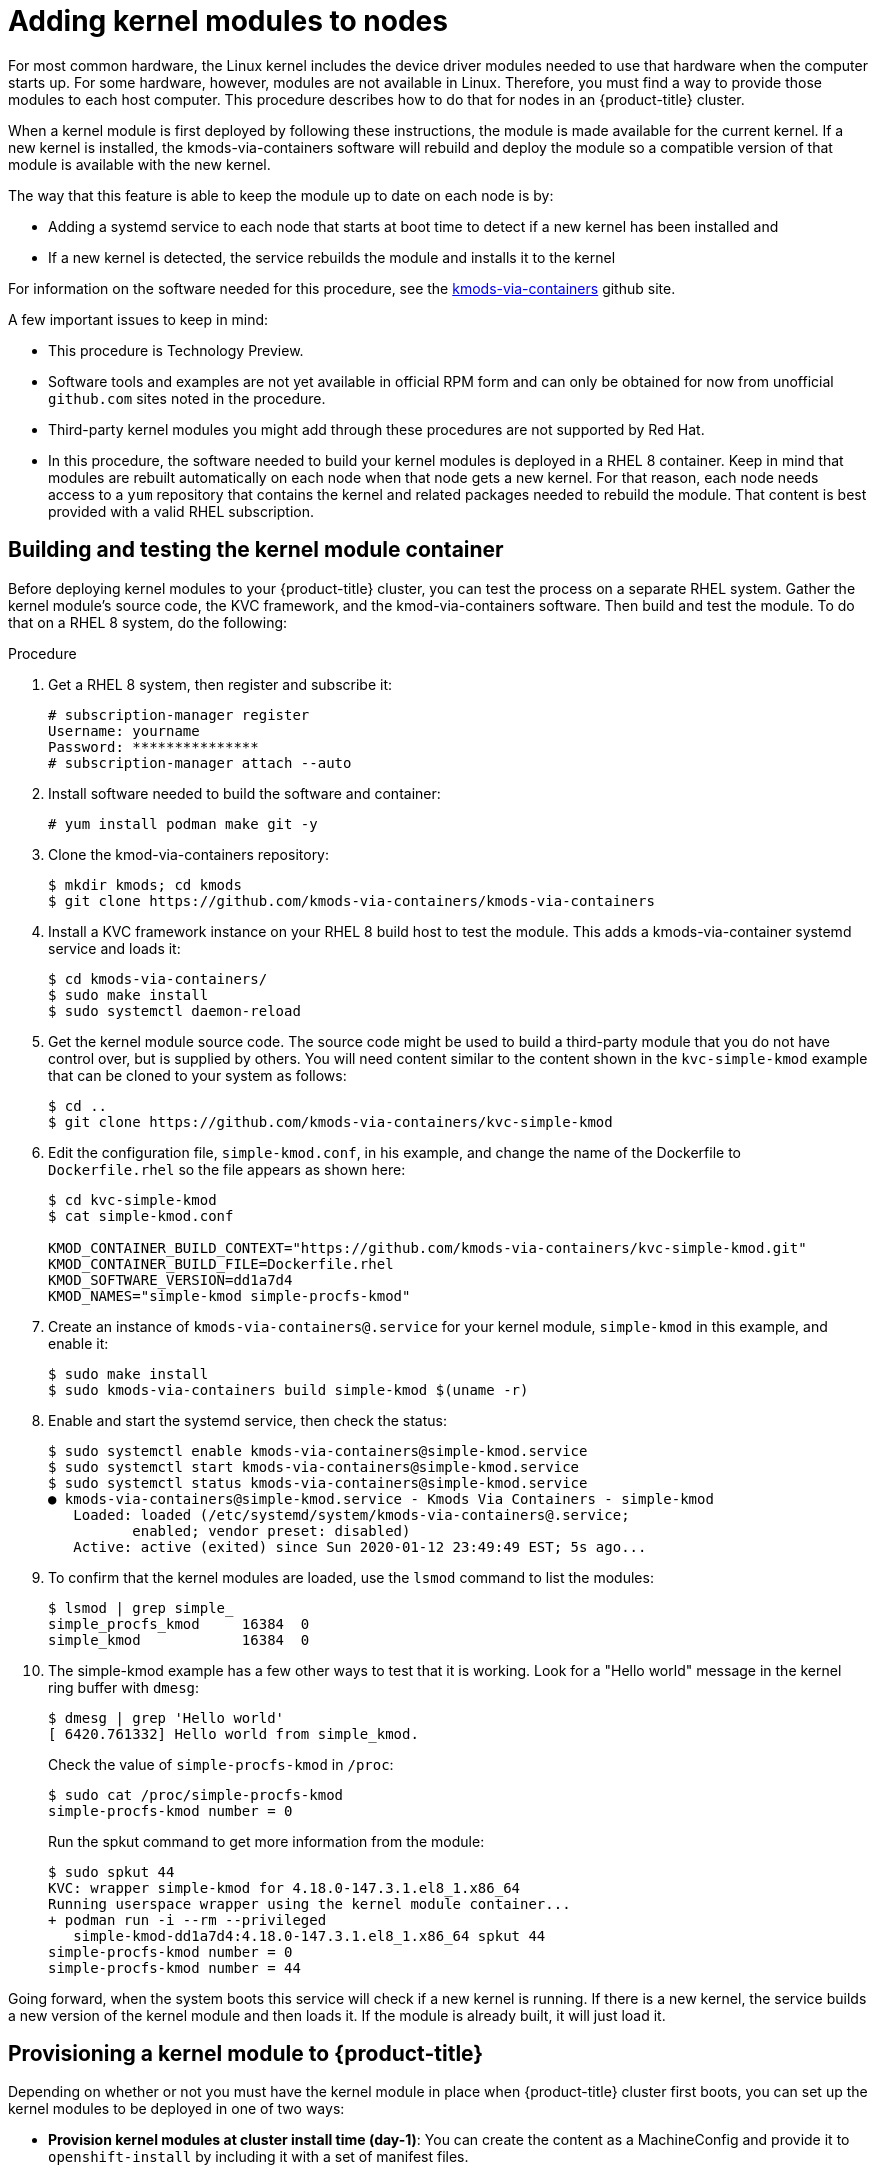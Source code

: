 // Module included in the following assemblies:
//
// * installing/installing-special-config.adoc

[id="installation-special-config-kmod_{context}"]
= Adding kernel modules to nodes

For most common hardware, the Linux kernel includes the device driver
modules needed to use that hardware when the computer starts up. For
some hardware, however, modules are not available in Linux. Therefore, you must
find a way to provide those modules to each host computer. This
procedure describes how to do that for nodes in an {product-title} cluster.

When a kernel module is first deployed by following these instructions,
the module is made available for the current kernel. If a new kernel
is installed, the kmods-via-containers software will rebuild and deploy
the module so a compatible version of that module is available with the
new kernel.

The way that this feature is able to keep the module up to date on each
node is by:

* Adding a systemd service to each node that starts at boot time to detect
if a new kernel has been installed and
* If a new kernel is detected, the
service rebuilds the module and installs it to the kernel

For information on the software needed for this procedure, see the
link:https://github.com/kmods-via-containers/kmods-via-containers[kmods-via-containers] github site.

A few important issues to keep in mind:

* This procedure is Technology Preview.
* Software tools and examples are not yet available in official RPM form
and can only be obtained for now from unofficial `github.com` sites noted in the procedure.
* Third-party kernel modules you might add through these procedures are not supported by Red Hat.
* In this procedure, the software needed to build your kernel modules is
deployed in a RHEL 8 container. Keep in mind that modules are rebuilt
automatically on each node when that node gets a new kernel. For that
reason, each node needs access to a `yum` repository that contains the
kernel and related packages needed to rebuild the module. That content
is best provided with a valid RHEL subscription.

== Building and testing the kernel module container
Before deploying kernel modules to your {product-title} cluster,
you can test the process on a separate RHEL system.
Gather the kernel module’s source code, the KVC framework, and the
kmod-via-containers software. Then build and test the module. To do
that on a RHEL 8 system, do the following:

.Procedure

. Get a RHEL 8 system, then register and subscribe it:
+
----
# subscription-manager register
Username: yourname
Password: ***************
# subscription-manager attach --auto
----

. Install software needed to build the software and container:
+
----
# yum install podman make git -y
----

. Clone the kmod-via-containers repository:
+
----
$ mkdir kmods; cd kmods
$ git clone https://github.com/kmods-via-containers/kmods-via-containers
----

. Install a KVC framework instance on your RHEL 8 build host to test the module.
This adds a kmods-via-container systemd service and loads it:
+
----
$ cd kmods-via-containers/
$ sudo make install
$ sudo systemctl daemon-reload
----

. Get the kernel module source code. The source code might be used to
build a third-party module that you do not
have control over, but is supplied by others. You will need content
similar to the content shown in the `kvc-simple-kmod` example that can
be cloned to your system as follows:
+
----
$ cd ..
$ git clone https://github.com/kmods-via-containers/kvc-simple-kmod
----

. Edit the configuration file, `simple-kmod.conf`, in his example, and
change the name of the Dockerfile to `Dockerfile.rhel` so the file appears as
shown here:
+
----
$ cd kvc-simple-kmod
$ cat simple-kmod.conf

KMOD_CONTAINER_BUILD_CONTEXT="https://github.com/kmods-via-containers/kvc-simple-kmod.git"
KMOD_CONTAINER_BUILD_FILE=Dockerfile.rhel
KMOD_SOFTWARE_VERSION=dd1a7d4
KMOD_NAMES="simple-kmod simple-procfs-kmod"
----

. Create an instance of `kmods-via-containers@.service` for your kernel module,
`simple-kmod` in this example, and enable it:
+
----
$ sudo make install
$ sudo kmods-via-containers build simple-kmod $(uname -r)
----
. Enable and start the systemd service, then check the status:
+
----
$ sudo systemctl enable kmods-via-containers@simple-kmod.service
$ sudo systemctl start kmods-via-containers@simple-kmod.service
$ sudo systemctl status kmods-via-containers@simple-kmod.service
● kmods-via-containers@simple-kmod.service - Kmods Via Containers - simple-kmod
   Loaded: loaded (/etc/systemd/system/kmods-via-containers@.service;
          enabled; vendor preset: disabled)
   Active: active (exited) since Sun 2020-01-12 23:49:49 EST; 5s ago...
----

. To confirm that the kernel modules are loaded, use the `lsmod` command to list the modules:
+
----
$ lsmod | grep simple_
simple_procfs_kmod     16384  0
simple_kmod            16384  0
----

. The simple-kmod example has a few other ways to test that it is working.
Look for a "Hello world" message in the kernel ring buffer with `dmesg`:
+
----
$ dmesg | grep 'Hello world'
[ 6420.761332] Hello world from simple_kmod.
----
+
Check the value of `simple-procfs-kmod` in `/proc`:
+
----
$ sudo cat /proc/simple-procfs-kmod
simple-procfs-kmod number = 0
----
+
Run the spkut command to get more information from the module:
+
----
$ sudo spkut 44
KVC: wrapper simple-kmod for 4.18.0-147.3.1.el8_1.x86_64
Running userspace wrapper using the kernel module container...
+ podman run -i --rm --privileged
   simple-kmod-dd1a7d4:4.18.0-147.3.1.el8_1.x86_64 spkut 44
simple-procfs-kmod number = 0
simple-procfs-kmod number = 44
----

Going forward, when the system boots this service will check if a new
kernel is running. If there is a new kernel, the service builds a new
version of the kernel module and then loads it. If the module is already
built, it will just load it.

== Provisioning a kernel module to {product-title}
Depending on whether or not you must have the kernel module in place
when {product-title} cluster first boots, you can set up the
kernel modules to be deployed in one of two ways:

* **Provision kernel modules at cluster install time (day-1)**:
You can create the content as a MachineConfig and provide it to `openshift-install`
by including it with a set of manifest files.

* **Provision kernel modules via Machine Config Operator (day-2)**: If you can wait until the
cluster is up and running to add your kernel module, you can deploy the kernel
module software via the Machine Config Operator (MCO).

In either case, each node needs to be able to get the kernel packages and related
software packages at the time that a new kernel is detected. There are a few ways
you can set up each node to be able to obtain that content.

* Provide RHEL entitlements to each node.
* Get RHEL entitlements from an existing RHEL host, from the `/etc/pki/entitlement` directory
and copy them to the same location as the other files you provide
when you build your Ignition config.
* Inside the Dockerfile, add pointers to a `yum` repository containing the kernel and other packages.
This must include new kernel packages as they are needed to match newly installed kernels.

=== Provision kernel modules via a MachineConfig

By packaging kernel module software with a MachineConfig you can
deliver that software to worker or master nodes at installation time
or via the Machine Config Operator.

First create a base Ignition config that you would like to use.
At installation time, the Ignition config will
contain the ssh public key to add to the `authorized_keys` file for
the `core` user on the cluster.
To add the MachineConfig later via the MCO instead, the ssh public key is not required.
For both type, the example simple-kmod service creates a systemd unit file,
which requires a `kmods-via-containers@simple-kmod.service`.

[NOTE]
====
The systemd unit is a workaround for an
link:https://github.com/coreos/ignition/issues/586[upstream bug]
and makes sure that the `kmods-via-containers@simple-kmod.service` gets started
on boot:
====

. Get a RHEL 8 system, then register and subscribe it:
+
----
# subscription-manager register
Username: yourname
Password: ***************
# subscription-manager attach --auto
----

. Install software needed to build the software:
+
----
# yum install podman make git -y
----

. Create an Ignition config file that creates a systemd unit file:
+
----
$ mkdir kmods; cd kmods
$ cat <<EOF > ./baseconfig.ign
{
  "ignition": { "version": "2.2.0" },
  "passwd": {
    "users": [
      {
        "name": "core",
        "groups": ["sudo"],
        "sshAuthorizedKeys": [
          "ssh-rsa AAAA"
        ]
      }
    ]
  },
  "systemd": {
    "units": [{
      "name": "require-kvc-simple-kmod.service",
      "enabled": true,
      "contents": "[Unit]\nRequires=kmods-via-containers@simple-kmod.service\n[Service]\nType=oneshot\nExecStart=/usr/bin/true\n\n[Install]\nWantedBy=multi-user.target"
    }]
  }
}
EOF
----
+
[NOTE]
====
You must add your public SSH key to the `baseconfig.ign` file
to use the file during `openshift-install`.
The public SSH key is not needed if you create the MachineConfig via the MCO.
====

. Create a base MCO YAML snippet that looks like:

----
$ cat <<EOF > mc-base.yaml
apiVersion: machineconfiguration.openshift.io/v1
kind: MachineConfig
metadata:
  labels:
    machineconfiguration.openshift.io/role: worker
  name: 10-kvc-simple-kmod
spec:
  config:
EOF
----
+
[NOTE]
====
The `mc-base.yaml` is set to deploy the kernel module on `worker` nodes.
To deploy on master nodes, change the role from `worker` to `master`.
To do both, you could repeat the whole procedure using different file names
for the two types of deployments.
====

. Get the `kmods-via-containers` software:
+
----
$ git clone https://github.com/kmods-via-containers/kmods-via-containers
$ git clone https://github.com/kmods-via-containers/kvc-simple-kmod
----

. Get your module software. In this example, `kvc-simple-kmod` is used:

. Create a fakeroot directory and populate it with files that you want to
deliver via Ignition, using the repositories cloned earlier:
+
----
$ FAKEROOT=$(mktemp -d)
$ cd kmods-via-containers
$ make install DESTDIR=${FAKEROOT}/usr/local CONFDIR=${FAKEROOT}/etc/
$ cd ../kvc-simple-kmod
$ make install DESTDIR=${FAKEROOT}/usr/local CONFDIR=${FAKEROOT}/etc/
----

. Get a tool called `filetranspiler` and dependent software:
+
----
$ cd ..
$ sudo yum install -y python3
git clone https://github.com/ashcrow/filetranspiler.git
----

. Generate a final MachineConfig YAML (`mc.yaml`)
and have it include the base Ignition config, base MachineConfig, and the fakeroot directory
with files you would like to deliver:
+
----
$ ./filetranspiler/filetranspile -i ./baseconfig.ign \
     -f ${FAKEROOT} --format=yaml --dereference-symlinks \
     | sed 's/^/     /' | (cat mc-base.yaml -) > 99-simple-kmod.yaml
----

. If the cluster is not up yet, generate manifest files and add this file to the
`openshift` directory. If the cluster is already running, apply the file as follows:
+
----
$ oc create -f 99-simple-kmod.yaml
----
+
Your nodes will start the `kmods-via-containers@simple-kmod.service`
service and the kernel modules will be loaded.

. To confirm that the kernel modules are loaded, you can log in to a node
(using `oc debug node/<openshift-node>`, then `chroot /host`).
To list the modules, use the `lsmod` command:
+
----
$ lsmod | grep simple_
simple_procfs_kmod     16384  0
simple_kmod            16384  0
----
